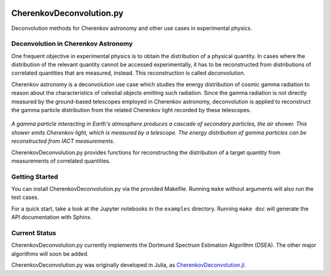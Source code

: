 .. image:: https://travis-ci.org/mirkobunse/CherenkovDeconvolution.py.svg?branch=master
    :target: https://travis-ci.org/mirkobunse/CherenkovDeconvolution.py

=========================
CherenkovDeconvolution.py
=========================

Deconvolution methods for Cherenkov astronomy and other use cases in experimental physics.



Deconvolution in Cherenkov Astronomy
------------------------------------

One frequent objective in experimental physics is to obtain the distribution of a physical quantity.
In cases where the distribution of the relevant quantity cannot be accessed experimentally,
it has to be reconstructed from distributions of correlated quantities that are measured, instead.
This reconstruction is called *deconvolution*.

Cherenkov astronomy is a deconvolution use case which studies the energy distribution of cosmic gamma radiation
to reason about the characteristics of celestial objects emitting such radiation.
Since the gamma radiation is not directly measured by the ground-based telescopes employed in Cherenkov astronomy,
deconvolution is applied to reconstruct the gamma particle distribution from the related Cherenkov light recorded by these telescopes.

.. figure:: docs/air-shower.png

*A gamma particle interacting in Earth's atmosphere produces a cascade of secondary particles, the air shower. This shower emits Cherenkov light, which is measured by a telescope. The energy distribution of gamma particles can be reconstructed from IACT measurements.*

CherenkovDeconvolution.py provides functions for reconstructing the distribution of a target quantity
from measurements of correlated quantities.



Getting Started
---------------

You can install CherenkovDeconvolution.py via the provided Makefile.
Running ``make`` without arguments will also run the test cases.

For a quick start, take a look at the Jupyter notebooks in the ``examples`` directory.
Running ``make doc`` will generate the API documentation with Sphinx.



Current Status
--------------

CherenkovDeconvolution.py currently implements the Dortmund Spectrum Estimation Algorithm
(DSEA). The other major algorithms will soon be added.

CherenkovDeconvolution.py was originally developed in Julia,
as `CherenkovDeconvolution.jl <https://github.com/mirkobunse/CherenkovDeconvolution.jl>`_.


